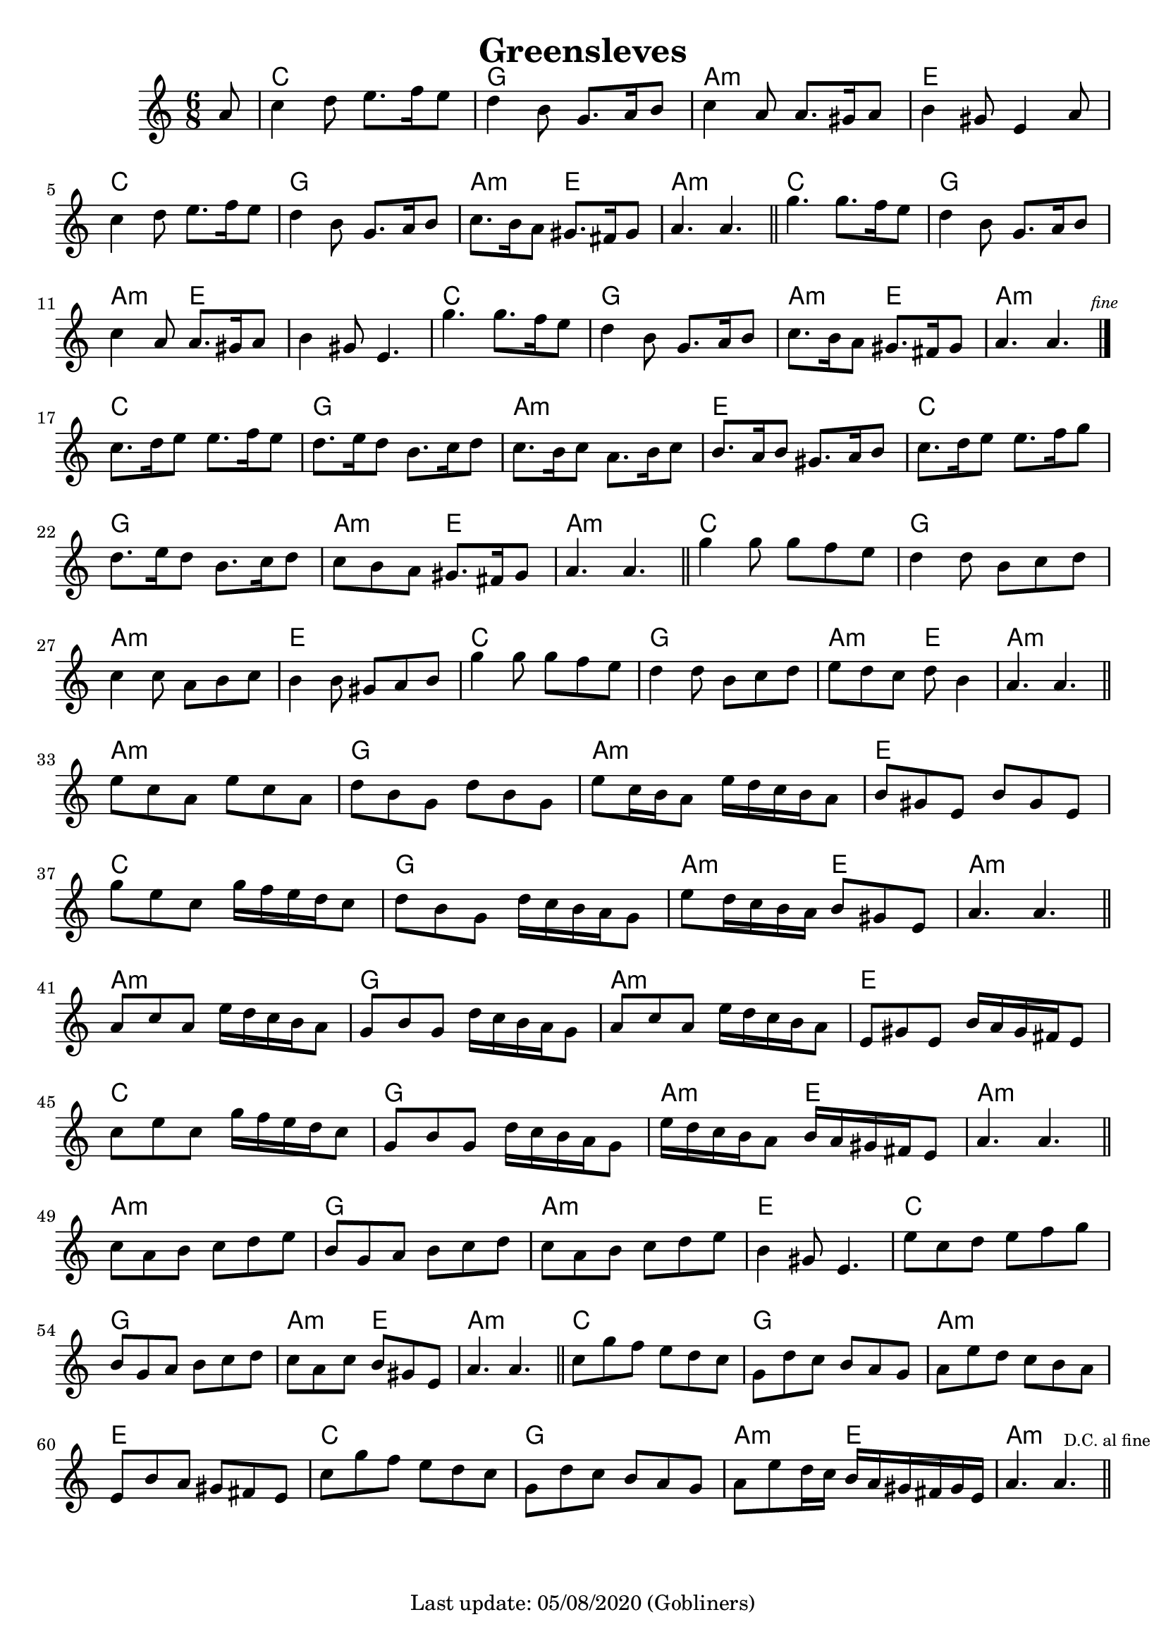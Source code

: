 #(set-default-paper-size "a4" 'portrait)
#(set-global-staff-size 19.5 )

\version "2.18"
\header {
  title = "Greensleves"
  enteredby = "grerika @ github"
  tagline = "Last update: 05/08/2020 (Gobliners)"
}

global = {
  \key c \major
  \time 6/8
}


DCfine = {
  \once \override Score.RehearsalMark #'break-visibility = #'#(#t #t #f)
  \mark \markup { \tiny "D.C. al fine" }
}


Fine = {
  \once \override Score.RehearsalMark #'break-visibility = #'#(#t #t #f)
  \mark \markup { \tiny \italic "fine" }
}


voice = \relative c'' {
  \global
  \dynamicUp
  %\bar ".|" 
     \partial 8 a8 
     | c4 d8 e8. f16 e8 | d4 b8 g8. a16 b8 | c4 a8 a8. gis16 a8| b4 gis8 e4 a8 
     | c4 d8 e8. f16 e8 | d4 b8 g8. a16 b8 | c8. b16 a8 gis8. fis16 gis8 | a4. a4. 
  \bar "||"
%  \break
    | g'4. g8. f16 e8 | d4 b8 | g8. a16 b8 | c4 a8 | a8. gis16 a8 | b4 gis8 | e4. 
    | g'4. g8. f16 e8 | d4 b8 | g8. a16 b8 | c8. b16 a8 | gis8. fis16 gis8 | a4. a4. 
   \bar "|."
   \Fine
      \break
  | c8.  d16 e8 e8. f16 e8 | d8. e16 d8 b8. c16 d8 | c8. b16 c8 a8. b16 c8 | b8. a16 b8 gis8. a16 b8
  | c8.  d16 e8 e8. f16 g8 | d8. e16 d8 b8. c16 d8 | c8 b a gis8. fis16 gis8 | a4. a4.
 \bar "||"
 | g'4  g8 g f e  | d4  d8 b c d | c4  c8 a b c | b4  b8 gis a b 
 | g'4  g8 g f e  | d4  d8 b c d | e8  d c d  b4 | a4.  a4. 
 \bar "||"
 \break
 | e'8  c a e' c a | d  b g d' b g | e'  c16 b a8 e'16 d c b a8
 | b8  gis e b' gis e | g' e c g'16 f e d c8 | d  b g d'16 c b a g8 | e'8  d16 c b a b8  gis e | a4.  a4.
 \bar "||"
 | a8  c a e'16 d c b a8 | g8  b g d'16 c b a g8
 | a8  c a e'16 d c b a8 | e8  gis e b'16 a gis fis e8 
 | c'8  e c g'16 f e d c8 
 | g8  b g d'16 c b a g8 | e'16  d c b a8 b16  a gis fis e8 | a4.  a4.
  \bar "||"
  \break
 | c8  a b c d e | b  g a b c d | c  a b c d e | b4  gis8 e4. 
 | e'8  c d e f g | b,  g a b c d | c  a c b  gis e | a4.  a4.
  \bar "||"
 | c8  g' f e d c | g  d' c b a g | a  e' d c b a | e  b' a gis fis e 
 | c'8  g' f e d c | g  d' c b a g | a  e' d16 c b  a gis fis gis e |
 a4.  a4. \DCfine
  \bar "||"
}

harmonies = \chordmode {
  r8 
  c2. g a:min e c g a4.:min e4. a2.:min
  c2. g a4.:min e e2. c g2. a4.:min e a2.:min
  c2. g a:min e c g a4.:min e4. a2.:min
  c2. g a:min e c g a4.:min e4. a2:min r4
  a2.:min g a:min e c g a4.:min e a2:min r4
  a2.:min g a:min e c g a4.:min e a2:min r4
  a2.:min g a:min e c g a4.:min e a2:min r4
  c2. g a:min e c g a4.:min e4. a2.:min
}

\score {
  <<
     \new ChordNames {
        \set noChordSymbol = "" 
        \set chordChanges = ##t
        \harmonies
    }
    \voice
  >>
  \layout { }
  \midi {
    \context {
      \voice
    }
    \tempo 2 = 50
  }
}
